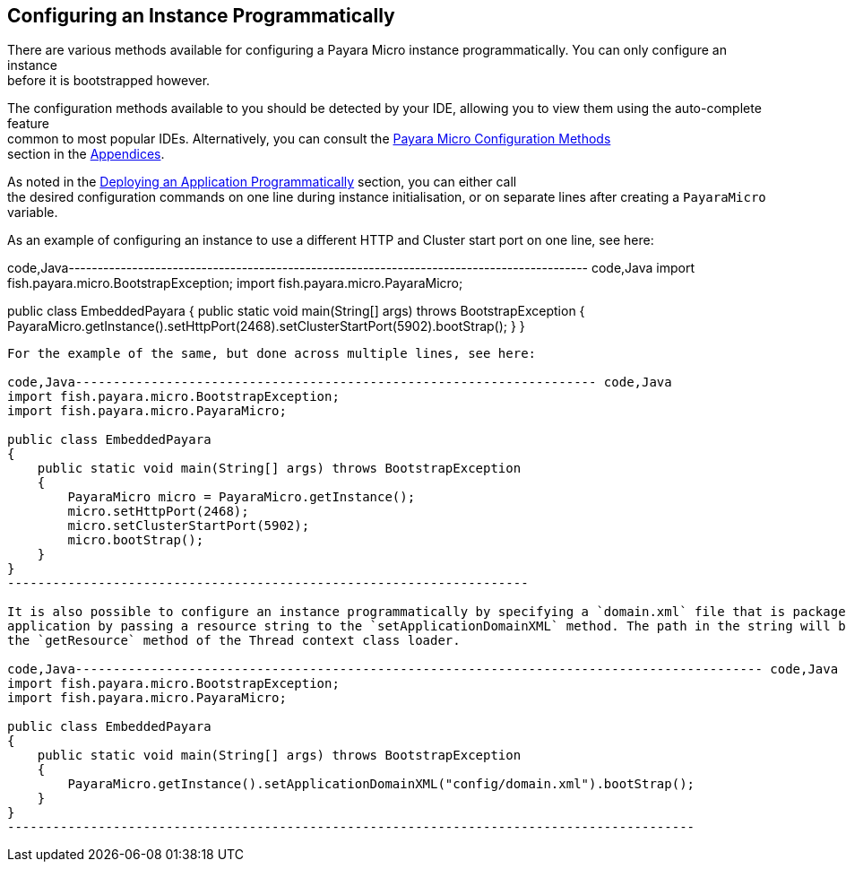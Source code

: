 [[configuring-an-instance-programmatically]]
Configuring an Instance Programmatically
----------------------------------------

There are various methods available for configuring a Payara Micro instance programmatically. You can only configure an instance +
before it is bootstrapped however.

The configuration methods available to you should be detected by your IDE, allowing you to view them using the auto-complete feature +
common to most popular IDEs. Alternatively, you can consult the link:../appendices/config-methods.md[Payara Micro Configuration Methods] +
section in the link:../appendices/appendices.md[Appendices].

As noted in the link:../deploying/deploy-program-bootstrap.md[Deploying an Application Programmatically] section, you can either call +
the desired configuration commands on one line during instance initialisation, or on separate lines after creating a `PayaraMicro` variable.

As an example of configuring an instance to use a different HTTP and Cluster start port on one line, see here:

code,Java------------------------------------------------------------------------------------------ code,Java
import fish.payara.micro.BootstrapException;
import fish.payara.micro.PayaraMicro;

public class EmbeddedPayara 
{
    public static void main(String[] args) throws BootstrapException 
    {
        PayaraMicro.getInstance().setHttpPort(2468).setClusterStartPort(5902).bootStrap();
    }
}
------------------------------------------------------------------------------------------

For the example of the same, but done across multiple lines, see here:

code,Java--------------------------------------------------------------------- code,Java
import fish.payara.micro.BootstrapException;
import fish.payara.micro.PayaraMicro;

public class EmbeddedPayara 
{
    public static void main(String[] args) throws BootstrapException 
    {
        PayaraMicro micro = PayaraMicro.getInstance();
        micro.setHttpPort(2468);
        micro.setClusterStartPort(5902);
        micro.bootStrap();
    }
}
---------------------------------------------------------------------

It is also possible to configure an instance programmatically by specifying a `domain.xml` file that is packaged within your +
application by passing a resource string to the `setApplicationDomainXML` method. The path in the string will be resolved using +
the `getResource` method of the Thread context class loader.

code,Java------------------------------------------------------------------------------------------- code,Java
import fish.payara.micro.BootstrapException;
import fish.payara.micro.PayaraMicro;

public class EmbeddedPayara 
{
    public static void main(String[] args) throws BootstrapException 
    {
        PayaraMicro.getInstance().setApplicationDomainXML("config/domain.xml").bootStrap();
    }
}
-------------------------------------------------------------------------------------------
